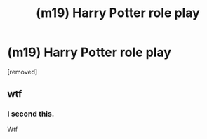 #+TITLE: (m19) Harry Potter role play

* (m19) Harry Potter role play
:PROPERTIES:
:Author: Jaded-Product
:Score: 0
:DateUnix: 1605917341.0
:DateShort: 2020-Nov-21
:FlairText: Request
:END:
[removed]


** wtf
:PROPERTIES:
:Author: Lord-Potter-Black
:Score: 2
:DateUnix: 1605919901.0
:DateShort: 2020-Nov-21
:END:

*** I second this.

Wtf
:PROPERTIES:
:Author: sherbsnut
:Score: 2
:DateUnix: 1605920239.0
:DateShort: 2020-Nov-21
:END:
